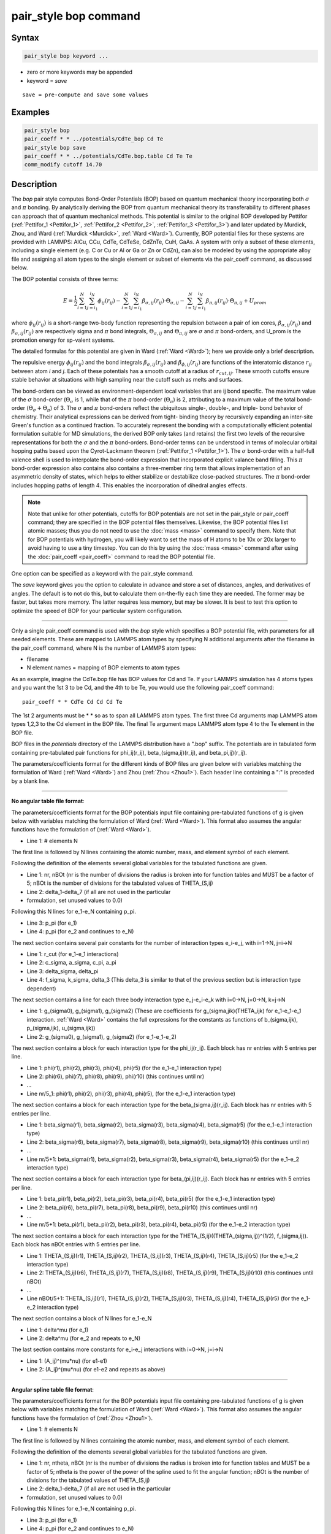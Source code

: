 .. index:: pair_style bop

pair_style bop command
======================

Syntax
""""""

.. code-block:: LAMMPS

   pair_style bop keyword ...

* zero or more keywords may be appended
* keyword = *save*

.. parsed-literal::

     save = pre-compute and save some values

Examples
""""""""

.. code-block:: LAMMPS

   pair_style bop
   pair_coeff * * ../potentials/CdTe_bop Cd Te
   pair_style bop save
   pair_coeff * * ../potentials/CdTe.bop.table Cd Te Te
   comm_modify cutoff 14.70

Description
"""""""""""

The *bop* pair style computes Bond-Order Potentials (BOP) based on
quantum mechanical theory incorporating both :math:`\sigma` and :math:`\pi` bonding.
By analytically deriving the BOP from quantum mechanical theory its
transferability to different phases can approach that of quantum
mechanical methods.  This potential is similar to the original BOP
developed by Pettifor (:ref:`Pettifor_1 <Pettifor_1>`,
:ref:`Pettifor_2 <Pettifor_2>`, :ref:`Pettifor_3 <Pettifor_3>`) and later updated
by Murdick, Zhou, and Ward (:ref:`Murdick <Murdick>`, :ref:`Ward <Ward>`).
Currently, BOP potential files for these systems are provided with
LAMMPS: AlCu, CCu, CdTe, CdTeSe, CdZnTe, CuH, GaAs.  A system with
only a subset of these elements, including a single element (e.g. C or
Cu or Al or Ga or Zn or CdZn), can also be modeled by using the
appropriate alloy file and assigning all atom types to the
single element or subset of elements via the pair_coeff command, as
discussed below.

The BOP potential consists of three terms:

.. math::

   E = \frac{1}{2} \sum_{i=1}^{N} \sum_{j=i_1}^{i_N} \phi_{ij} \left( r_{ij} \right) - \sum_{i=1}^{N} \sum_{j=i_1}^{i_N} \beta_{\sigma,ij} \left( r_{ij} \right) \cdot \Theta_{\sigma,ij} - \sum_{i=1}^{N} \sum_{j=i_1}^{i_N} \beta_{\pi,ij} \left( r_{ij} \right) \cdot \Theta_{\pi,ij} + U_{prom}

where :math:`\phi_{ij}(r_{ij})` is a short-range two-body function
representing the repulsion between a pair of ion cores,
:math:`\beta_{\sigma,ij}(r_{ij})` and :math:`\beta_{\sigma,ij}(r_{ij})`
are respectively sigma and :math:`\pi` bond integrals, :math:`\Theta_{\sigma,ij}`
and :math:`\Theta_{\pi,ij}` are :math:`\sigma` and :math:`\pi`
bond-orders, and U_prom is the promotion energy for sp-valent systems.

The detailed formulas for this potential are given in Ward
(:ref:`Ward <Ward>`); here we provide only a brief description.

The repulsive energy :math:`\phi_{ij}(r_{ij})` and the bond integrals
:math:`\beta_{\sigma,ij}(r_{ij})` and :math:`\beta_{\phi,ij}(r_{ij})` are functions of the
interatomic distance :math:`r_{ij}` between atom *i* and *j*\ .  Each of these
potentials has a smooth cutoff at a radius of :math:`r_{cut,ij}`.  These
smooth cutoffs ensure stable behavior at situations with high sampling
near the cutoff such as melts and surfaces.

The bond-orders can be viewed as environment-dependent local variables
that are ij bond specific.  The maximum value of the :math:`\sigma`
bond-order (:math:`\Theta_{\sigma}` is 1, while that of the :math:`\pi`
bond-order (:math:`\Theta_{\pi}`) is 2, attributing to a maximum value
of the total bond-order (:math:`\Theta_{\sigma}+\Theta_{\pi}`) of 3.
The :math:`\sigma` and :math:`\pi` bond-orders reflect the ubiquitous
single-, double-, and triple- bond behavior of chemistry. Their
analytical expressions can be derived from tight- binding theory by
recursively expanding an inter-site Green's function as a continued
fraction. To accurately represent the bonding with a computationally
efficient potential formulation suitable for MD simulations, the derived
BOP only takes (and retains) the first two levels of the recursive
representations for both the :math:`\sigma` and the :math:`\pi` bond-orders. Bond-order
terms can be understood in terms of molecular orbital hopping paths
based upon the Cyrot-Lackmann theorem (:ref:`Pettifor_1 <Pettifor_1>`).
The :math:`\sigma` bond-order with a half-full valence shell is used to
interpolate the bond-order expression that incorporated explicit valance
band filling.  This :math:`\pi` bond-order expression also contains also contains
a three-member ring term that allows implementation of an asymmetric
density of states, which helps to either stabilize or destabilize
close-packed structures.  The :math:`\pi` bond-order includes hopping paths of
length 4.  This enables the incorporation of dihedral angles effects.

.. note::

   Note that unlike for other potentials, cutoffs for BOP
   potentials are not set in the pair_style or pair_coeff command; they
   are specified in the BOP potential files themselves.  Likewise, the
   BOP potential files list atomic masses; thus you do not need to use
   the :doc:`mass <mass>` command to specify them.  Note that for BOP
   potentials with hydrogen, you will likely want to set the mass of H
   atoms to be 10x or 20x larger to avoid having to use a tiny timestep.
   You can do this by using the :doc:`mass <mass>` command after using the
   :doc:`pair_coeff <pair_coeff>` command to read the BOP potential
   file.

One option can be specified as a keyword with the pair_style command.

The *save* keyword gives you the option to calculate in advance and
store a set of distances, angles, and derivatives of angles.  The
default is to not do this, but to calculate them on-the-fly each time
they are needed.  The former may be faster, but takes more memory.
The latter requires less memory, but may be slower.  It is best to
test this option to optimize the speed of BOP for your particular
system configuration.

----------

Only a single pair_coeff command is used with the *bop* style which
specifies a BOP potential file, with parameters for all needed
elements.  These are mapped to LAMMPS atom types by specifying
N additional arguments after the filename in the pair_coeff command,
where N is the number of LAMMPS atom types:

* filename
* N element names = mapping of BOP elements to atom types

As an example, imagine the CdTe.bop file has BOP values for Cd
and Te.  If your LAMMPS simulation has 4 atoms types and you want the
1st 3 to be Cd, and the 4th to be Te, you would use the following
pair_coeff command:

.. parsed-literal::

   pair_coeff \* \* CdTe Cd Cd Cd Te

The 1st 2 arguments must be \* \* so as to span all LAMMPS atom types.
The first three Cd arguments map LAMMPS atom types 1,2,3 to the Cd
element in the BOP file.  The final Te argument maps LAMMPS atom type
4 to the Te element in the BOP file.

BOP files in the *potentials* directory of the LAMMPS distribution
have a ".bop" suffix.  The potentials are in tabulated form containing
pre-tabulated pair functions for phi_ij(r_ij), beta_(sigma,ij)(r_ij),
and beta_pi,ij)(r_ij).

The parameters/coefficients format for the different kinds of BOP
files are given below with variables matching the formulation of Ward
(:ref:`Ward <Ward>`) and Zhou (:ref:`Zhou <Zhou1>`). Each header line containing a
":" is preceded by a blank line.

----------

**No angular table file format**\ :

The parameters/coefficients format for the BOP potentials input file
containing pre-tabulated functions of g is given below with variables
matching the formulation of Ward (:ref:`Ward <Ward>`).  This format also
assumes the angular functions have the formulation of (:ref:`Ward <Ward>`).

* Line 1: # elements N

The first line is followed by N lines containing the atomic
number, mass, and element symbol of each element.

Following the definition of the elements several global variables for
the tabulated functions are given.

* Line 1: nr, nBOt (nr is the number of divisions the radius is broken
  into for function tables and MUST be a factor of 5; nBOt is the number
  of divisions for the tabulated values of THETA_(S,ij)
* Line 2: delta_1-delta_7 (if all are not used in the particular
* formulation, set unused values to 0.0)

Following this N lines for e_1-e_N containing p_pi.

* Line 3: p_pi (for e_1)
* Line 4: p_pi (for e_2 and continues to e_N)

The next section contains several pair constants for the number of
interaction types e_i-e_j, with i=1->N, j=i->N

* Line 1: r_cut (for e_1-e_1 interactions)
* Line 2: c_sigma, a_sigma, c_pi, a_pi
* Line 3: delta_sigma, delta_pi
* Line 4: f_sigma, k_sigma, delta_3 (This delta_3 is similar to that of
  the previous section but is interaction type dependent)

The next section contains a line for each three body interaction type
e_j-e_i-e_k with i=0->N, j=0->N, k=j->N

* Line 1: g_(sigma0), g_(sigma1), g_(sigma2) (These are coefficients for
  g_(sigma,jik)(THETA_ijk) for e_1-e_1-e_1 interaction. :ref:`Ward <Ward>`
  contains the full expressions for the constants as functions of
  b_(sigma,ijk), p_(sigma,ijk), u_(sigma,ijk))
* Line 2: g_(sigma0), g_(sigma1), g_(sigma2) (for e_1-e_1-e_2)

The next section contains a block for each interaction type for the
phi_ij(r_ij).  Each block has nr entries with 5 entries per line.

* Line 1: phi(r1), phi(r2), phi(r3), phi(r4), phi(r5) (for the e_1-e_1
  interaction type)
* Line 2: phi(r6), phi(r7), phi(r8), phi(r9), phi(r10) (this continues
  until nr)
* ...
* Line nr/5_1: phi(r1), phi(r2), phi(r3), phi(r4), phi(r5), (for the
  e_1-e_1 interaction type)

The next section contains a block for each interaction type for the
beta_(sigma,ij)(r_ij).  Each block has nr entries with 5 entries per
line.

* Line 1: beta_sigma(r1), beta_sigma(r2), beta_sigma(r3), beta_sigma(r4),
  beta_sigma(r5) (for the e_1-e_1 interaction type)
* Line 2: beta_sigma(r6), beta_sigma(r7), beta_sigma(r8), beta_sigma(r9),
  beta_sigma(r10) (this continues until nr)
* ...
* Line nr/5+1: beta_sigma(r1), beta_sigma(r2), beta_sigma(r3),
  beta_sigma(r4), beta_sigma(r5) (for the e_1-e_2 interaction type)

The next section contains a block for each interaction type for
beta_(pi,ij)(r_ij).  Each block has nr entries with 5 entries per line.

* Line 1: beta_pi(r1), beta_pi(r2), beta_pi(r3), beta_pi(r4), beta_pi(r5)
  (for the e_1-e_1 interaction type)
* Line 2: beta_pi(r6), beta_pi(r7), beta_pi(r8), beta_pi(r9),
  beta_pi(r10) (this continues until nr)
* ...
* Line nr/5+1: beta_pi(r1), beta_pi(r2), beta_pi(r3), beta_pi(r4),
  beta_pi(r5) (for the e_1-e_2 interaction type)

The next section contains a block for each interaction type for the
THETA_(S,ij)((THETA_(sigma,ij))\^(1/2), f_(sigma,ij)).  Each block has
nBOt entries with 5 entries per line.

* Line 1: THETA_(S,ij)(r1), THETA_(S,ij)(r2), THETA_(S,ij)(r3),
  THETA_(S,ij)(r4), THETA_(S,ij)(r5) (for the e_1-e_2 interaction type)
* Line 2: THETA_(S,ij)(r6), THETA_(S,ij)(r7), THETA_(S,ij)(r8),
  THETA_(S,ij)(r9), THETA_(S,ij)(r10) (this continues until nBOt)
* ...
* Line nBOt/5+1: THETA_(S,ij)(r1), THETA_(S,ij)(r2), THETA_(S,ij)(r3),
  THETA_(S,ij)(r4), THETA_(S,ij)(r5) (for the e_1-e_2 interaction type)

The next section contains a block of N lines for e_1-e_N

* Line 1: delta\^mu (for e_1)
* Line 2: delta\^mu (for e_2 and repeats to e_N)

The last section contains more constants for e_i-e_j interactions with
i=0->N, j=i->N

* Line 1: (A_ij)\^(mu\*nu) (for e1-e1)
* Line 2: (A_ij)\^(mu\*nu) (for e1-e2 and repeats as above)

----------

**Angular spline table file format**\ :

The parameters/coefficients format for the BOP potentials input file
containing pre-tabulated functions of g is given below with variables
matching the formulation of Ward (:ref:`Ward <Ward>`).  This format also
assumes the angular functions have the formulation of (:ref:`Zhou <Zhou1>`).

* Line 1: # elements N

The first line is followed by N lines containing the atomic
number, mass, and element symbol of each element.

Following the definition of the elements several global variables for
the tabulated functions are given.

* Line 1: nr, ntheta, nBOt (nr is the number of divisions the radius is broken
  into for function tables and MUST be a factor of 5; ntheta is the power of the
  power of the spline used to fit the angular function; nBOt is the number
  of divisions for the tabulated values of THETA_(S,ij)
* Line 2: delta_1-delta_7 (if all are not used in the particular
* formulation, set unused values to 0.0)

Following this N lines for e_1-e_N containing p_pi.

* Line 3: p_pi (for e_1)
* Line 4: p_pi (for e_2 and continues to e_N)

The next section contains several pair constants for the number of
interaction types e_i-e_j, with i=1->N, j=i->N

* Line 1: r_cut (for e_1-e_1 interactions)
* Line 2: c_sigma, a_sigma, c_pi, a_pi
* Line 3: delta_sigma, delta_pi
* Line 4: f_sigma, k_sigma, delta_3 (This delta_3 is similar to that of
  the previous section but is interaction type dependent)

The next section contains a line for each three body interaction type
e_j-e_i-e_k with i=0->N, j=0->N, k=j->N

* Line 1: g0, g1, g2... (These are coefficients for the angular spline
  of the g_(sigma,jik)(THETA_ijk) for e_1-e_1-e_1 interaction.  The
  function can contain up to 10 term thus 10 constants.  The first line
  can contain up to five constants.  If the spline has more than five
  terms the second line will contain the remaining constants The
  following lines will then contain the constants for the remaining g0,
  g1, g2... (for e_1-e_1-e_2) and the other three body
  interactions

The rest of the table has the same structure as the previous section
(see above).

----------

**Angular no-spline table file format**\ :

The parameters/coefficients format for the BOP potentials input file
containing pre-tabulated functions of g is given below with variables
matching the formulation of Ward (:ref:`Ward <Ward>`).  This format also
assumes the angular functions have the formulation of (:ref:`Zhou <Zhou1>`).

* Line 1: # elements N

The first two lines are followed by N lines containing the atomic
number, mass, and element symbol of each element.

Following the definition of the elements several global variables for
the tabulated functions are given.

* Line 1: nr, ntheta, nBOt (nr is the number of divisions the radius is broken
  into for function tables and MUST be a factor of 5; ntheta is the number of
  divisions for the tabulated values of the g angular function; nBOt is the number
  of divisions for the tabulated values of THETA_(S,ij)
* Line 2: delta_1-delta_7 (if all are not used in the particular
* formulation, set unused values to 0.0)

Following this N lines for e_1-e_N containing p_pi.

* Line 3: p_pi (for e_1)
* Line 4: p_pi (for e_2 and continues to e_N)

The next section contains several pair constants for the number of
interaction types e_i-e_j, with i=1->N, j=i->N

* Line 1: r_cut (for e_1-e_1 interactions)
* Line 2: c_sigma, a_sigma, c_pi, a_pi
* Line 3: delta_sigma, delta_pi
* Line 4: f_sigma, k_sigma, delta_3 (This delta_3 is similar to that of
  the previous section but is interaction type dependent)

The next section contains a line for each three body interaction type
e_j-e_i-e_k with i=0->N, j=0->N, k=j->N

* Line 1: g(theta1), g(theta2), g(theta3), g(theta4), g(theta5) (for the e_1-e_1-e_1
  interaction type)
* Line 2: g(theta6), g(theta7), g(theta8), g(theta9), g(theta10) (this continues
  until ntheta)
* ...
* Line ntheta/5+1: g(theta1), g(theta2), g(theta3), g(theta4), g(theta5), (for the
  e_1-e_1-e_2 interaction type)

The rest of the table has the same structure as the previous section (see above).

----------

**Mixing, shift, table tail correction, restart**\ :

This pair style does not support the :doc:`pair_modify <pair_modify>`
mix, shift, table, and tail options.

This pair style does not write its information to :doc:`binary restart files <restart>`, since it is stored in potential files.  Thus, you
need to re-specify the pair_style and pair_coeff commands in an input
script that reads a restart file.

This pair style can only be used via the *pair* keyword of the
:doc:`run_style respa <run_style>` command.  It does not support the
*inner*\ , *middle*\ , *outer* keywords.

----------

Restrictions
""""""""""""

These pair styles are part of the MANYBODY package.  They are only
enabled if LAMMPS was built with that package.  See the :doc:`Build package <Build_package>` doc page for more info.

These pair potentials require the :doc:`newtion <newton>` setting to be
"on" for pair interactions.

The CdTe.bop and GaAs.bop potential files provided with LAMMPS (see the
potentials directory) are parameterized for metal :doc:`units <units>`.
You can use the BOP potential with any LAMMPS units, but you would need
to create your own BOP potential file with coefficients listed in the
appropriate units if your simulation does not use "metal" units.

Related commands
""""""""""""""""

:doc:`pair_coeff <pair_coeff>`

Default
"""""""

non-tabulated potential file, a_0 is non-zero.

----------

.. _Pettifor_1:

**(Pettifor_1)** D.G. Pettifor and I.I. Oleinik, Phys. Rev. B, 59, 8487
(1999).

.. _Pettifor_2:

**(Pettifor_2)** D.G. Pettifor and I.I. Oleinik, Phys. Rev. Lett., 84,
4124 (2000).

.. _Pettifor_3:

**(Pettifor_3)** D.G. Pettifor and I.I. Oleinik, Phys. Rev. B, 65, 172103
(2002).

.. _Murdick:

**(Murdick)** D.A. Murdick, X.W. Zhou, H.N.G. Wadley, D. Nguyen-Manh, R.
Drautz, and D.G. Pettifor, Phys. Rev. B, 73, 45206 (2006).

.. _Ward:

**(Ward)** D.K. Ward, X.W. Zhou, B.M. Wong, F.P. Doty, and J.A.
Zimmerman, Phys. Rev. B, 85,115206 (2012).

.. _Zhou1:

**(Zhou)** X.W. Zhou, D.K. Ward, M. Foster (TBP).
